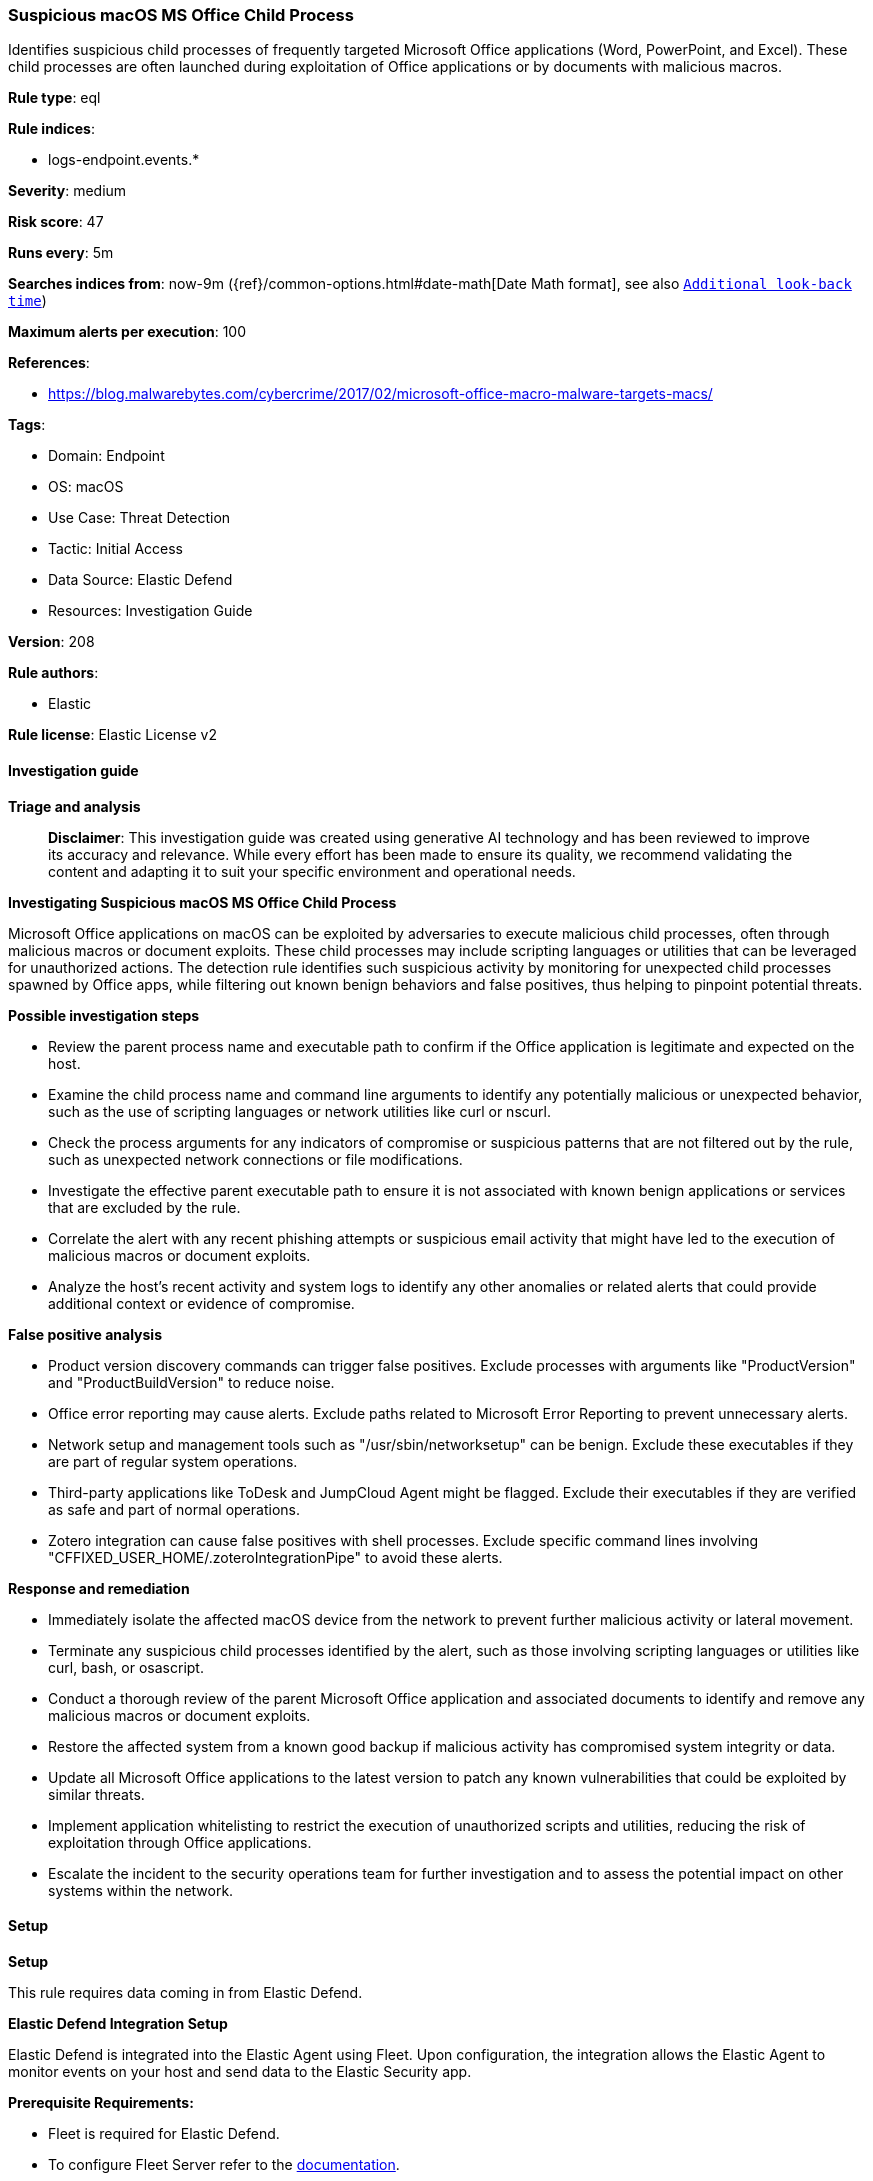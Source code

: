 [[prebuilt-rule-8-14-21-suspicious-macos-ms-office-child-process]]
=== Suspicious macOS MS Office Child Process

Identifies suspicious child processes of frequently targeted Microsoft Office applications (Word, PowerPoint, and Excel). These child processes are often launched during exploitation of Office applications or by documents with malicious macros.

*Rule type*: eql

*Rule indices*: 

* logs-endpoint.events.*

*Severity*: medium

*Risk score*: 47

*Runs every*: 5m

*Searches indices from*: now-9m ({ref}/common-options.html#date-math[Date Math format], see also <<rule-schedule, `Additional look-back time`>>)

*Maximum alerts per execution*: 100

*References*: 

* https://blog.malwarebytes.com/cybercrime/2017/02/microsoft-office-macro-malware-targets-macs/

*Tags*: 

* Domain: Endpoint
* OS: macOS
* Use Case: Threat Detection
* Tactic: Initial Access
* Data Source: Elastic Defend
* Resources: Investigation Guide

*Version*: 208

*Rule authors*: 

* Elastic

*Rule license*: Elastic License v2


==== Investigation guide



*Triage and analysis*


> **Disclaimer**:
> This investigation guide was created using generative AI technology and has been reviewed to improve its accuracy and relevance. While every effort has been made to ensure its quality, we recommend validating the content and adapting it to suit your specific environment and operational needs.


*Investigating Suspicious macOS MS Office Child Process*


Microsoft Office applications on macOS can be exploited by adversaries to execute malicious child processes, often through malicious macros or document exploits. These child processes may include scripting languages or utilities that can be leveraged for unauthorized actions. The detection rule identifies such suspicious activity by monitoring for unexpected child processes spawned by Office apps, while filtering out known benign behaviors and false positives, thus helping to pinpoint potential threats.


*Possible investigation steps*


- Review the parent process name and executable path to confirm if the Office application is legitimate and expected on the host.
- Examine the child process name and command line arguments to identify any potentially malicious or unexpected behavior, such as the use of scripting languages or network utilities like curl or nscurl.
- Check the process arguments for any indicators of compromise or suspicious patterns that are not filtered out by the rule, such as unexpected network connections or file modifications.
- Investigate the effective parent executable path to ensure it is not associated with known benign applications or services that are excluded by the rule.
- Correlate the alert with any recent phishing attempts or suspicious email activity that might have led to the execution of malicious macros or document exploits.
- Analyze the host's recent activity and system logs to identify any other anomalies or related alerts that could provide additional context or evidence of compromise.


*False positive analysis*


- Product version discovery commands can trigger false positives. Exclude processes with arguments like "ProductVersion" and "ProductBuildVersion" to reduce noise.
- Office error reporting may cause alerts. Exclude paths related to Microsoft Error Reporting to prevent unnecessary alerts.
- Network setup and management tools such as "/usr/sbin/networksetup" can be benign. Exclude these executables if they are part of regular system operations.
- Third-party applications like ToDesk and JumpCloud Agent might be flagged. Exclude their executables if they are verified as safe and part of normal operations.
- Zotero integration can cause false positives with shell processes. Exclude specific command lines involving "CFFIXED_USER_HOME/.zoteroIntegrationPipe" to avoid these alerts.


*Response and remediation*


- Immediately isolate the affected macOS device from the network to prevent further malicious activity or lateral movement.
- Terminate any suspicious child processes identified by the alert, such as those involving scripting languages or utilities like curl, bash, or osascript.
- Conduct a thorough review of the parent Microsoft Office application and associated documents to identify and remove any malicious macros or document exploits.
- Restore the affected system from a known good backup if malicious activity has compromised system integrity or data.
- Update all Microsoft Office applications to the latest version to patch any known vulnerabilities that could be exploited by similar threats.
- Implement application whitelisting to restrict the execution of unauthorized scripts and utilities, reducing the risk of exploitation through Office applications.
- Escalate the incident to the security operations team for further investigation and to assess the potential impact on other systems within the network.

==== Setup



*Setup*


This rule requires data coming in from Elastic Defend.


*Elastic Defend Integration Setup*

Elastic Defend is integrated into the Elastic Agent using Fleet. Upon configuration, the integration allows the Elastic Agent to monitor events on your host and send data to the Elastic Security app.


*Prerequisite Requirements:*

- Fleet is required for Elastic Defend.
- To configure Fleet Server refer to the https://www.elastic.co/guide/en/fleet/current/fleet-server.html[documentation].


*The following steps should be executed in order to add the Elastic Defend integration on a macOS System:*

- Go to the Kibana home page and click "Add integrations".
- In the query bar, search for "Elastic Defend" and select the integration to see more details about it.
- Click "Add Elastic Defend".
- Configure the integration name and optionally add a description.
- Select the type of environment you want to protect, for MacOS it is recommended to select "Traditional Endpoints".
- Select a configuration preset. Each preset comes with different default settings for Elastic Agent, you can further customize these later by configuring the Elastic Defend integration policy. https://www.elastic.co/guide/en/security/current/configure-endpoint-integration-policy.html[Helper guide].
- We suggest selecting "Complete EDR (Endpoint Detection and Response)" as a configuration setting, that provides "All events; all preventions"
- Enter a name for the agent policy in "New agent policy name". If other agent policies already exist, you can click the "Existing hosts" tab and select an existing policy instead.
For more details on Elastic Agent configuration settings, refer to the https://www.elastic.co/guide/en/fleet/current/agent-policy.html[helper guide].
- Click "Save and Continue".
- To complete the integration, select "Add Elastic Agent to your hosts" and continue to the next section to install the Elastic Agent on your hosts.
For more details on Elastic Defend refer to the https://www.elastic.co/guide/en/security/current/install-endpoint.html[helper guide].


==== Rule query


[source, js]
----------------------------------
process where event.action == "exec" and host.os.type == "macos" and
    process.parent.name: (
      "Microsoft Word",
      "Microsoft Outlook",
      "Microsoft Excel",
      "Microsoft PowerPoint",
      "Microsoft OneNote"
    ) and
  process.name : (
    "curl",
    "nscurl",
    "bash",
    "sh",
    "osascript",
    "python*",
    "perl*",
    "mktemp",
    "chmod",
    "php",
    "nohup",
    "openssl",
    "plutil",
    "PlistBuddy",
    "xattr",
    "mktemp",
    "sqlite3",
    "funzip",
    "popen"
  ) and

  // Filter FPs related to product version discovery and Office error reporting behavior
  not process.args:
    (
      "ProductVersion",
      "hw.model",
      "ioreg",
      "ProductName",
      "ProductUserVisibleVersion",
      "ProductBuildVersion",
      "/Library/Application Support/Microsoft/MERP*/Microsoft Error Reporting.app/Contents/MacOS/Microsoft Error Reporting",
      "open -a Safari *",
      "defaults read *",
      "sysctl hw.model*",
      "ioreg -d2 -c IOPlatformExpertDevice *",
      "ps aux | grep 'ToDesk_Desktop' | grep -v grep",
      "PIPE=\"$CFFIXED_USER_HOME/.zoteroIntegrationPipe*"
    ) and

   not process.parent.executable :
        (
          "/Applications/ToDesk.app/Contents/MacOS/ToDesk_Service",
          "/usr/local/Privacy-i/PISupervisor",
          "/Library/Addigy/lan-cache",
          "/Library/Elastic/Agent/*",
          "/opt/jc/bin/jumpcloud-agent",
          "/usr/sbin/networksetup"
        ) and
   not (process.name : "sh" and process.command_line : "*$CFFIXED_USER_HOME/.zoteroIntegrationPipe*") and

   not process.Ext.effective_parent.executable : (
        "/Applications/ToDesk.app/Contents/MacOS/ToDesk_Service",
        "/usr/local/Privacy-i/PISupervisor",
        "/Library/Addigy/auditor",
        "/Library/Elastic/Agent/*",
        "/opt/jc/bin/jumpcloud-agent",
        "/usr/sbin/networksetup"
      )

----------------------------------

*Framework*: MITRE ATT&CK^TM^

* Tactic:
** Name: Initial Access
** ID: TA0001
** Reference URL: https://attack.mitre.org/tactics/TA0001/
* Technique:
** Name: Phishing
** ID: T1566
** Reference URL: https://attack.mitre.org/techniques/T1566/
* Sub-technique:
** Name: Spearphishing Attachment
** ID: T1566.001
** Reference URL: https://attack.mitre.org/techniques/T1566/001/
